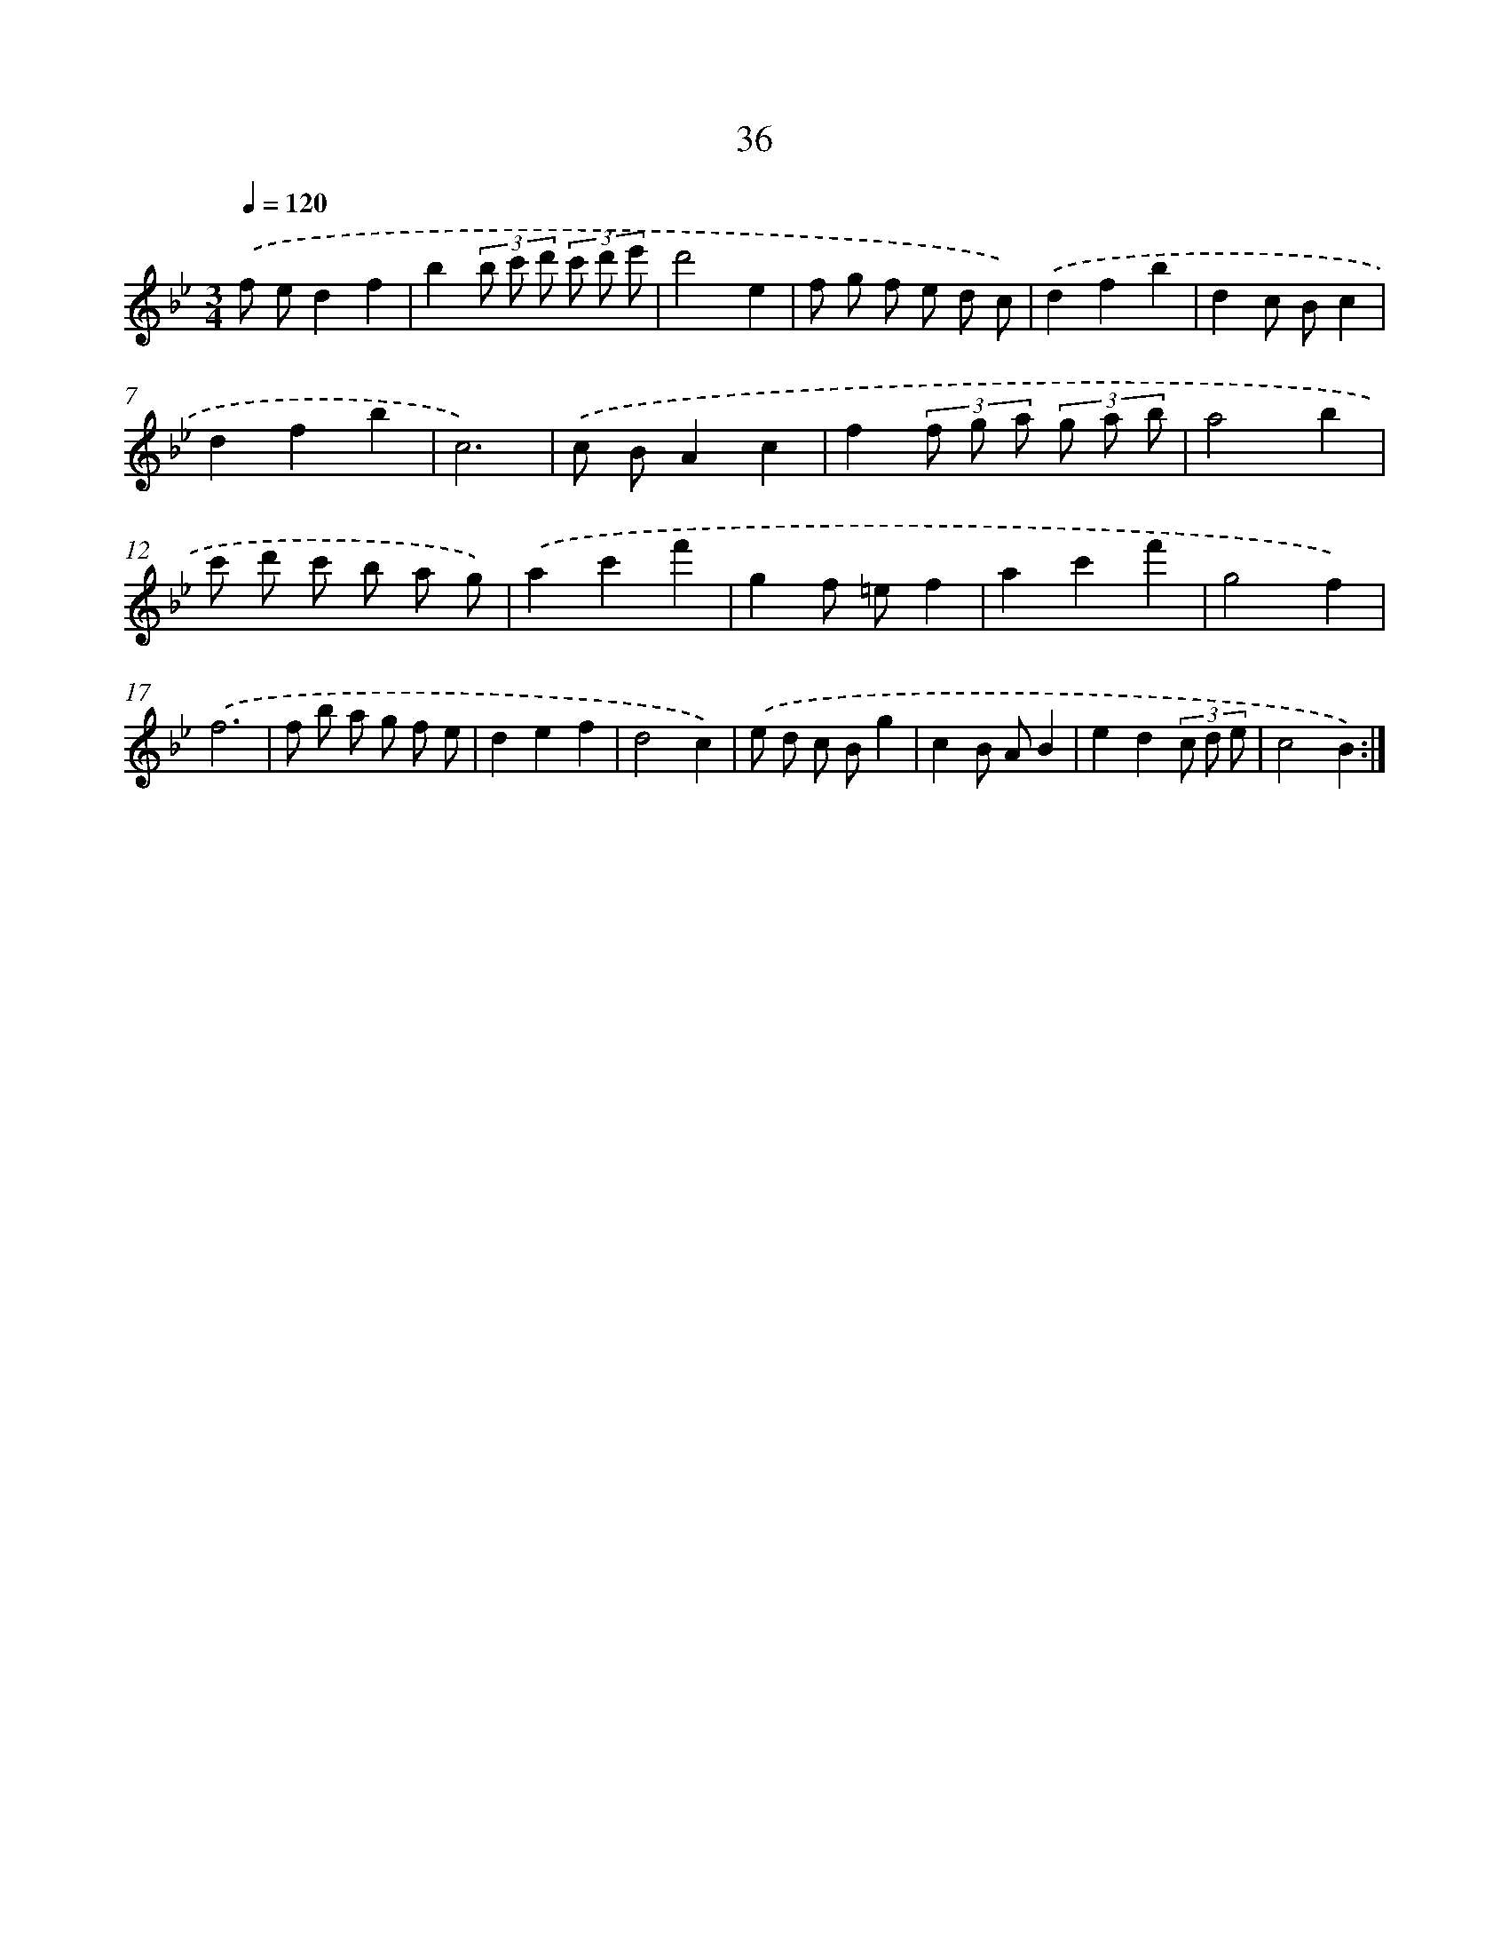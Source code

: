 X: 17347
T: 36
%%abc-version 2.0
%%abcx-abcm2ps-target-version 5.9.1 (29 Sep 2008)
%%abc-creator hum2abc beta
%%abcx-conversion-date 2018/11/01 14:38:12
%%humdrum-veritas 1824116589
%%humdrum-veritas-data 644430503
%%continueall 1
%%barnumbers 0
L: 1/8
M: 3/4
Q: 1/4=120
K: Bb clef=treble
.('f ed2f2 |
b2(3b c' d' (3c' d' e' |
d'4e2 |
f g f e d c) |
.('d2f2b2 |
d2c Bc2 |
d2f2b2 |
c6) |
.('c BA2c2 |
f2(3f g a (3g a b |
a4b2 |
c' d' c' b a g) |
.('a2c'2f'2 |
g2f =ef2 |
a2c'2f'2 |
g4f2) |
.('f6 |
f b a g f e |
d2e2f2 |
d4c2) |
.('e d c Bg2 |
c2B AB2 |
e2d2(3c d e |
c4B2) :|]
